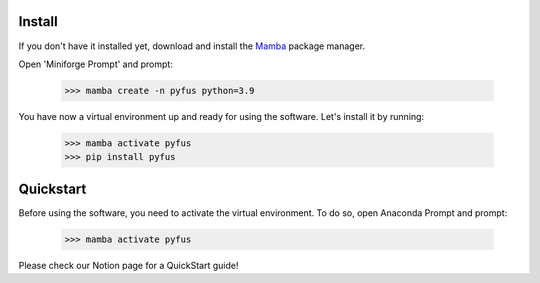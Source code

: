Install
==================
If you don't have it installed yet, download and install the `Mamba`_ package manager.

Open 'Miniforge Prompt' and prompt:

  >>> mamba create -n pyfus python=3.9

You have now a virtual environment up and ready for using the software. Let's install it by running:

  >>> mamba activate pyfus
  >>> pip install pyfus


Quickstart
==================

Before using the software, you need to activate the virtual environment. To do so, open Anaconda Prompt and prompt:

  >>> mamba activate pyfus


Please check our Notion page for a QuickStart guide!


.. _Mamba: https://mamba.readthedocs.io/en/latest/installation/mamba-installation.html
